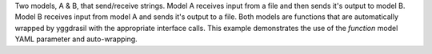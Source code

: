 Two models, A & B, that send/receive strings. Model A receives input from a file and then sends it's output to model B. Model B receives input from model A and sends it's output to a file. Both models are functions that are automatically wrapped by yggdrasil with the appropriate interface calls. This example demonstrates the use of the `function` model YAML parameter and auto-wrapping.

